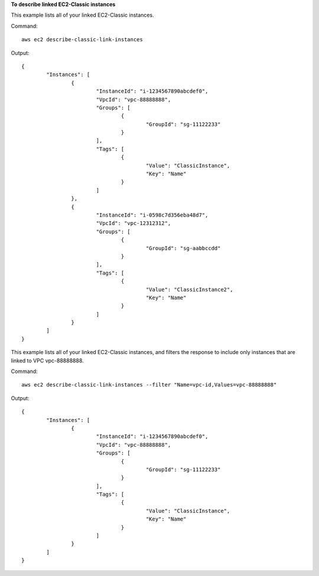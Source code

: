 **To describe linked EC2-Classic instances**

This example lists all of your linked EC2-Classic instances.

Command::

  aws ec2 describe-classic-link-instances

Output::

	{
		"Instances": [
			{
				"InstanceId": "i-1234567890abcdef0", 
				"VpcId": "vpc-88888888", 
				"Groups": [
					{
						"GroupId": "sg-11122233"
					}                   
				], 
				"Tags": [
					{
						"Value": "ClassicInstance", 
						"Key": "Name"
					}
				]
			}, 
			{
				"InstanceId": "i-0598c7d356eba48d7", 
				"VpcId": "vpc-12312312", 
				"Groups": [
					{
						"GroupId": "sg-aabbccdd"
					}  
				], 
				"Tags": [
					{
						"Value": "ClassicInstance2", 
						"Key": "Name"
					}
				]
			}
		]
	}
	
This example lists all of your linked EC2-Classic instances, and filters the response to include only instances that are linked to VPC vpc-88888888.

Command::

  aws ec2 describe-classic-link-instances --filter "Name=vpc-id,Values=vpc-88888888"

Output::

	{
		"Instances": [
			{
				"InstanceId": "i-1234567890abcdef0", 
				"VpcId": "vpc-88888888", 
				"Groups": [
					{
						"GroupId": "sg-11122233"
					}                   
				], 
				"Tags": [
					{
						"Value": "ClassicInstance", 
						"Key": "Name"
					}
				]
			}
		]
	}

